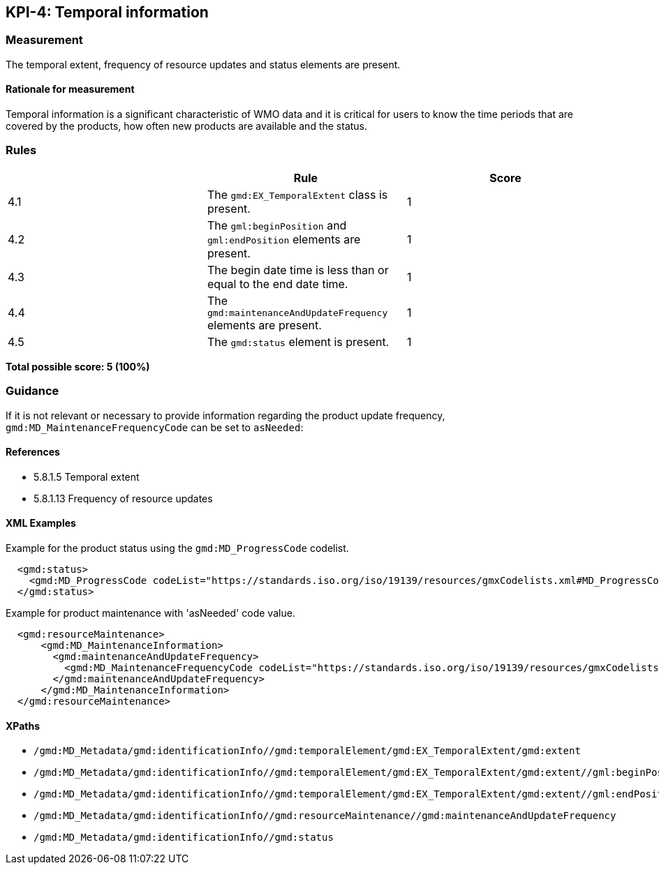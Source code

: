 == KPI-4: Temporal information

=== Measurement

The temporal extent, frequency of resource updates and status elements are present. 

==== Rationale for measurement

Temporal information is a significant characteristic of WMO
data and it is critical for users to know the time periods that are
covered by the products, how often new products are available and the status.

=== Rules
|===
| | Rule |Score

|4.1 | The `gmd:EX_TemporalExtent` class is present.
|1

|4.2 | The `gml:beginPosition` and `gml:endPosition` elements are present.
|1

|4.3 | The begin date time is less than or equal to the end date time.
|1

|4.4 | The `gmd:maintenanceAndUpdateFrequency` elements are present.
|1

|4.5 | The `gmd:status` element is present.
|1
|===

*Total possible score: 5 (100%)*

=== Guidance

If it is not relevant or necessary to provide information regarding the product
update frequency, `gmd:MD_MaintenanceFrequencyCode` can be set to `asNeeded`:

==== References

* 5.8.1.5 Temporal extent
* 5.8.1.13 Frequency of resource updates

==== XML Examples

Example for the product status using the `gmd:MD_ProgressCode`
codelist. 

```xml
  <gmd:status>
    <gmd:MD_ProgressCode codeList="https://standards.iso.org/iso/19139/resources/gmxCodelists.xml#MD_ProgressCode" codeSpace="ISOTC211/19115" codeListValue="onGoing">onGoing</gmd:MD_ProgressCode>
  </gmd:status>
```

Example for product maintenance with 'asNeeded' code value. 

```xml
  <gmd:resourceMaintenance>
      <gmd:MD_MaintenanceInformation>
        <gmd:maintenanceAndUpdateFrequency>
          <gmd:MD_MaintenanceFrequencyCode codeList="https://standards.iso.org/iso/19139/resources/gmxCodelists.xml#MD_MaintenanceFrequencyCode" codeListValue="asNeeded"/>
        </gmd:maintenanceAndUpdateFrequency>
      </gmd:MD_MaintenanceInformation>
  </gmd:resourceMaintenance>
```

==== XPaths

* `/gmd:MD_Metadata/gmd:identificationInfo//gmd:temporalElement/gmd:EX_TemporalExtent/gmd:extent`
* `/gmd:MD_Metadata/gmd:identificationInfo//gmd:temporalElement/gmd:EX_TemporalExtent/gmd:extent//gml:beginPosition`
* `/gmd:MD_Metadata/gmd:identificationInfo//gmd:temporalElement/gmd:EX_TemporalExtent/gmd:extent//gml:endPosition`
* `/gmd:MD_Metadata/gmd:identificationInfo//gmd:resourceMaintenance//gmd:maintenanceAndUpdateFrequency`
* `/gmd:MD_Metadata/gmd:identificationInfo//gmd:status`

